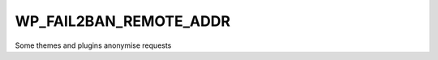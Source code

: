 .. _WP_FAIL2BAN_REMOTE_ADDR:

WP_FAIL2BAN_REMOTE_ADDR
-----------------------

.. versionadded:: 3.6.0

Some themes and plugins anonymise requests

